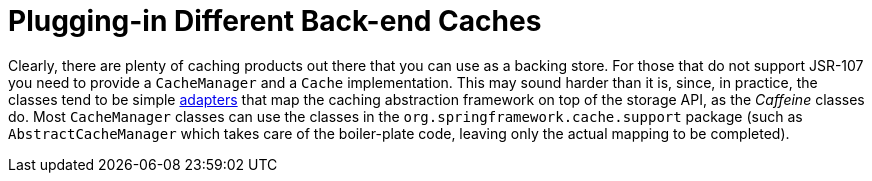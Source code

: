 [[cache-plug]]
= Plugging-in Different Back-end Caches

Clearly, there are plenty of caching products out there that you can use as a backing
store. For those that do not support JSR-107 you need to provide a `CacheManager` and a
`Cache` implementation. This may sound harder than it is, since, in practice, the classes
tend to be simple https://en.wikipedia.org/wiki/Adapter_pattern[adapters] that map the
caching abstraction framework on top of the storage API, as the _Caffeine_ classes do.
Most `CacheManager` classes can use the classes in the
`org.springframework.cache.support` package (such as `AbstractCacheManager` which takes
care of the boiler-plate code, leaving only the actual mapping to be completed).



